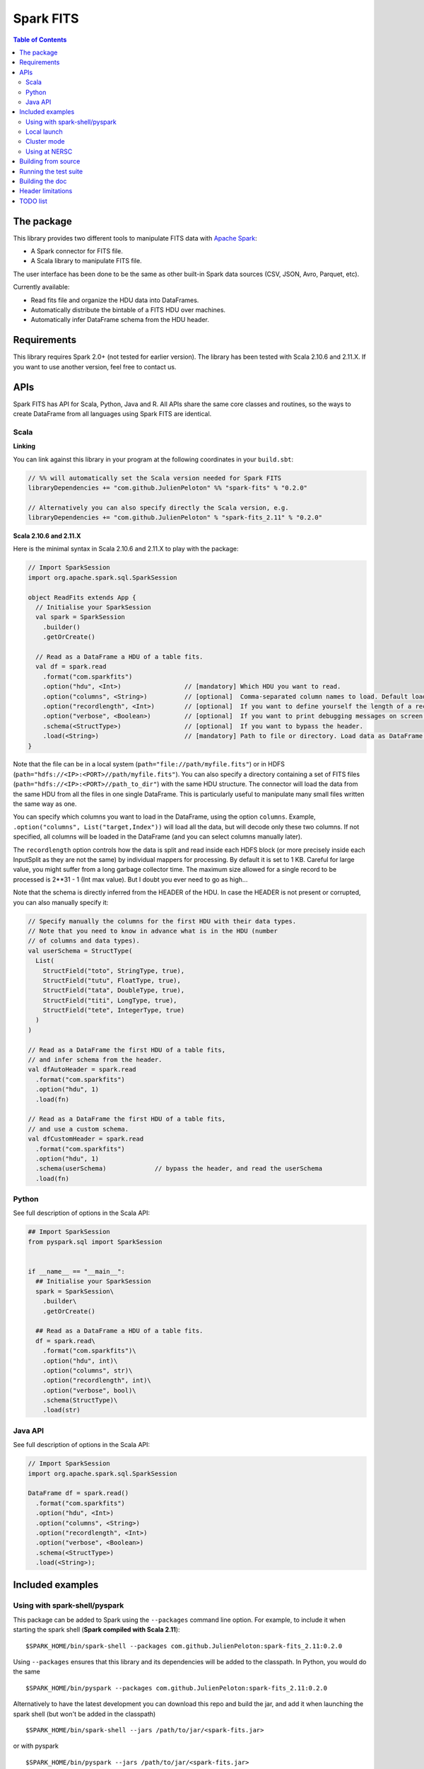 ================
Spark FITS
================

.. image:: https://travis-ci.org/JulienPeloton/spark-fits.svg?branch=master
    :target: https://travis-ci.org/JulienPeloton/spark-fits

.. image:: https://codecov.io/gh/JulienPeloton/spark-fits/branch/master/graph/badge.svg
  :target: https://codecov.io/gh/JulienPeloton/spark-fits

.. image:: https://maven-badges.herokuapp.com/maven-central/com.github.JulienPeloton/spark-fits_2.11/badge.svg
  :target: https://maven-badges.herokuapp.com/maven-central/com.github.JulienPeloton/spark-fits_2.11

.. contents:: **Table of Contents**

The package
================

This library provides two different tools to
manipulate FITS data with `Apache Spark <http://spark.apache.org/>`_:

* A Spark connector for FITS file.
* A Scala library to manipulate FITS file.

The user interface has been done to be the same as other
built-in Spark data sources (CSV, JSON, Avro, Parquet, etc).

Currently available:

* Read fits file and organize the HDU data into DataFrames.
* Automatically distribute the bintable of a FITS HDU over machines.
* Automatically infer DataFrame schema from the HDU header.

Requirements
================

This library requires Spark 2.0+ (not tested for earlier version).
The library has been tested with Scala 2.10.6 and 2.11.X.
If you want to use another version, feel free to contact us.

APIs
================

Spark FITS has API for Scala, Python, Java and R.
All APIs share the same core classes and routines, so the ways to
create DataFrame from all languages using Spark FITS are identical.

Scala
----------------

**Linking**

You can link against this library in your program at the following coordinates
in your ``build.sbt``:

.. code:: scala

  // %% will automatically set the Scala version needed for Spark FITS
  libraryDependencies += "com.github.JulienPeloton" %% "spark-fits" % "0.2.0"

  // Alternatively you can also specify directly the Scala version, e.g.
  libraryDependencies += "com.github.JulienPeloton" % "spark-fits_2.11" % "0.2.0"


**Scala 2.10.6 and 2.11.X**

Here is the minimal syntax in Scala 2.10.6 and 2.11.X
to play with the package:

.. code:: scala

  // Import SparkSession
  import org.apache.spark.sql.SparkSession

  object ReadFits extends App {
    // Initialise your SparkSession
    val spark = SparkSession
      .builder()
      .getOrCreate()

    // Read as a DataFrame a HDU of a table fits.
    val df = spark.read
      .format("com.sparkfits")
      .option("hdu", <Int>)                 // [mandatory] Which HDU you want to read.
      .option("columns", <String>)          // [optional]  Comma-separated column names to load. Default loads all columns.
      .option("recordlength", <Int>)        // [optional]  If you want to define yourself the length of a record.
      .option("verbose", <Boolean>)         // [optional]  If you want to print debugging messages on screen.
      .schema(<StructType>)                 // [optional]  If you want to bypass the header.
      .load(<String>)                       // [mandatory] Path to file or directory. Load data as DataFrame.
  }

Note that the file can be in a local system (``path="file://path/myfile.fits"``)
or in HDFS (``path="hdfs://<IP>:<PORT>//path/myfile.fits"``).
You can also specify a directory containing a set of FITS files
(``path="hdfs://<IP>:<PORT>//path_to_dir"``) with the same HDU structure.
The connector will load the data from the same HDU from all the files in one single
DataFrame. This is particularly useful to manipulate many small files written the same way as one.

You can specify which columns you want to load in the DataFrame, using the option ``columns``.
Example, ``.option("columns", List("target,Index"))`` will load all the data, but
will decode only these two columns. If not specified, all columns will be loaded in the
DataFrame (and you can select columns manually later).

The ``recordlength`` option controls how the data is split and read inside each HDFS block (or more
precisely inside each InputSplit as they are not the same) by individual mappers for processing.
By default it is set to 1 KB. Careful for large value, you might suffer from a long garbage collector time.
The maximum size allowed for a single record to be processed is 2**31 - 1 (Int max value).
But I doubt you ever need to go as high...

Note that the schema is directly inferred from the HEADER of the HDU.
In case the HEADER is not present or corrupted, you can also manually specify it:

.. code:: scala

  // Specify manually the columns for the first HDU with their data types.
  // Note that you need to know in advance what is in the HDU (number
  // of columns and data types).
  val userSchema = StructType(
    List(
      StructField("toto", StringType, true),
      StructField("tutu", FloatType, true),
      StructField("tata", DoubleType, true),
      StructField("titi", LongType, true),
      StructField("tete", IntegerType, true)
    )
  )

  // Read as a DataFrame the first HDU of a table fits,
  // and infer schema from the header.
  val dfAutoHeader = spark.read
    .format("com.sparkfits")
    .option("hdu", 1)
    .load(fn)

  // Read as a DataFrame the first HDU of a table fits,
  // and use a custom schema.
  val dfCustomHeader = spark.read
    .format("com.sparkfits")
    .option("hdu", 1)
    .schema(userSchema)             // bypass the header, and read the userSchema
    .load(fn)

Python
----------------

See full description of options in the Scala API:

.. code:: python

  ## Import SparkSession
  from pyspark.sql import SparkSession


  if __name__ == "__main__":
    ## Initialise your SparkSession
    spark = SparkSession\
      .builder\
      .getOrCreate()

    ## Read as a DataFrame a HDU of a table fits.
    df = spark.read\
      .format("com.sparkfits")\
      .option("hdu", int)\
      .option("columns", str)\
      .option("recordlength", int)\
      .option("verbose", bool)\
      .schema(StructType)\
      .load(str)

Java API
----------------

See full description of options in the Scala API:

.. code:: java

  // Import SparkSession
  import org.apache.spark.sql.SparkSession

  DataFrame df = spark.read()
    .format("com.sparkfits")
    .option("hdu", <Int>)
    .option("columns", <String>)
    .option("recordlength", <Int>)
    .option("verbose", <Boolean>)
    .schema(<StructType>)
    .load(<String>);

Included examples
================

Using with spark-shell/pyspark
----------------

This package can be added to Spark using the ``--packages`` command line option.
For example, to include it when starting the spark shell (**Spark compiled with Scala 2.11**):

::

  $SPARK_HOME/bin/spark-shell --packages com.github.JulienPeloton:spark-fits_2.11:0.2.0

Using ``--packages`` ensures that this library and its dependencies will be added
to the classpath. In Python, you would do the same

::

  $SPARK_HOME/bin/pyspark --packages com.github.JulienPeloton:spark-fits_2.11:0.2.0

Alternatively to have the latest development you can download this repo and build the jar,
and add it when launching the spark shell (but won't be added in the classpath)

::

  $SPARK_HOME/bin/spark-shell --jars /path/to/jar/<spark-fits.jar>

or with pyspark

::

  $SPARK_HOME/bin/pyspark --jars /path/to/jar/<spark-fits.jar>

To build the JAR, just run ``sbt ++{SBT_VERSION} package`` from the root
of the package (see ``run_*.sh`` scripts).
Here is an example in the spark-shell:

.. code :: scala

  scala> val df = spark.read
    .format("com.sparkfits")
    .option("hdu", 1)
    .option("verbose", true)
    .load("file:///path/to/spark-fits/src/test/resources/test_file.fits")
  +------ HEADER (HDU=1) ------+
  XTENSION= BINTABLE             / binary table extension
  BITPIX  =                    8 / array data type
  NAXIS   =                    2 / number of array dimensions
  NAXIS1  =                   34 / length of dimension 1
  NAXIS2  =                20000 / length of dimension 2
  PCOUNT  =                    0 / number of group parameters
  GCOUNT  =                    1 / number of groups
  TFIELDS =                    5 / number of table fields
  TTYPE1  = target
  TFORM1  = 10A
  TTYPE2  = RA
  TFORM2  = E
  TTYPE3  = Dec
  TFORM3  = D
  TTYPE4  = Index
  TFORM4  = K
  TTYPE5  = RunId
  TFORM5  = J
  END
  +----------------------------+
  df: org.apache.spark.sql.DataFrame = [target: string, RA: float ... 3 more fields]

  scala> df.printSchema
  root
   |-- target: string (nullable = true)
   |-- RA: float (nullable = true)
   |-- Dec: double (nullable = true)
   |-- Index: long (nullable = true)
   |-- RunId: integer (nullable = true)

  scala> df.show(5)
  +----------+---------+--------------------+-----+-----+
  |    target|       RA|                 Dec|Index|RunId|
  +----------+---------+--------------------+-----+-----+
  |NGC0000000| 3.448297| -0.3387486324784641|    0|    1|
  |NGC0000001| 4.493667| -1.4414990980543227|    1|    1|
  |NGC0000002| 3.787274|  1.3298379564211742|    2|    1|
  |NGC0000003| 3.423602|-0.29457151504987844|    3|    1|
  |NGC0000004|2.6619017|  1.3957536426732444|    4|    1|
  +----------+---------+--------------------+-----+-----+
  only showing top 5 rows

Local launch
----------------

See the two shell scripts at the root of the package

::

  ./run_scala.sh  # Scala
  ./run_python.sh # Python

Just make sure that you set up correctly the paths and the different variables.

Cluster mode
----------------

See the two shell scripts at the root of the package

::

  ./run_scala_cluster.sh  # Scala
  ./run_python_cluster.sh # Python

Just make sure that you set up correctly the paths and the different variables.

Using at NERSC
----------------

Although HPC systems are not designed for IO intensive jobs,
Spark standalone mode and filesystem-agnostic approach makes it also a
candidate to process data stored in HPC-style shared file systems such as Lustre.
Two scripts are provided at the root of the project
::

  sbatch run_scala_cori.sh  # Scala
  sbatch run_python_cori.sh # Python

to launch a Spark Job on Cori at NERSC.
Keep in mind that raw performances (i.e. without any attempt to take into account
that we read from Lustre and not for example HDFS) can be worst than in a pure
distributed environment.

Building from source
================

This library is built with SBT (see the ``build.sbt`` script provided).
To build a JAR file simply run

::

  sbt ++${SCALA_VERSION} package

from the project root. The build configuration includes support for Scala 2.10.6 and 2.11.X.

Running the test suite
================

To launch the test suite, just run:

::

  sbt ++${SCALA_VERSION} coverage test coverageReport

We also provide a script (test.sh) that you can run.
You should get the result on the screen, plus details of the coverage at
``target/scala_${SCALA_VERSION}/scoverage-report/index.html``.

Building the doc
================

Use SBT to build the doc:

::

  sbt ++{SCALA_VERSION} doc
  open target/scala_${SCALA_VERSION}/api/index.html

Header limitations
================

The header tested so far are very simple, and not so exotic.
Over the time, we plan to add many new features based on complex examples
(see `here <https://github.com/JulienPeloton/spark-fits/tree/master/src/test/resources/toTest>`_).
If you use Spark FITS, and encounter errors while reading a header,
tell us (issues or PR) so that we fix the problem asap!

TODO list
================

* Make the docker file
* Define custom Hadoop InputFile.
* Allow image HDU manipulation.
* Test other Spark version?
* Publish the doc.


Since 23/03/18

.. image:: http://hits.dwyl.io/JulienPeloton/spark-fits.svg
    :target: http://hits.dwyl.io/JulienPeloton/spark-fits
